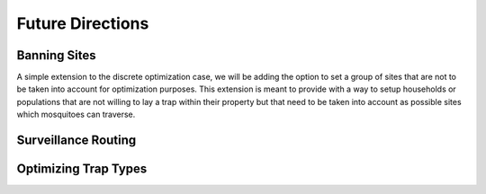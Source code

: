 Future Directions
=====================


Banning Sites
--------------

A simple extension to the discrete optimization case, we will be adding the option to set a group of sites that are not to be taken into account for optimization purposes.
This extension is meant to provide with a way to setup households or populations that are not willing to lay a trap within their property but that need to be taken into account as possible sites which mosquitoes can traverse.


Surveillance Routing
---------------------

|pic1| |pic2|

.. |pic1| image:: ../../img/routing01.jpg
   :width: 49%

.. |pic2| image::  ../../img/routing02.jpg
   :width: 49%


Optimizing Trap Types
-----------------------